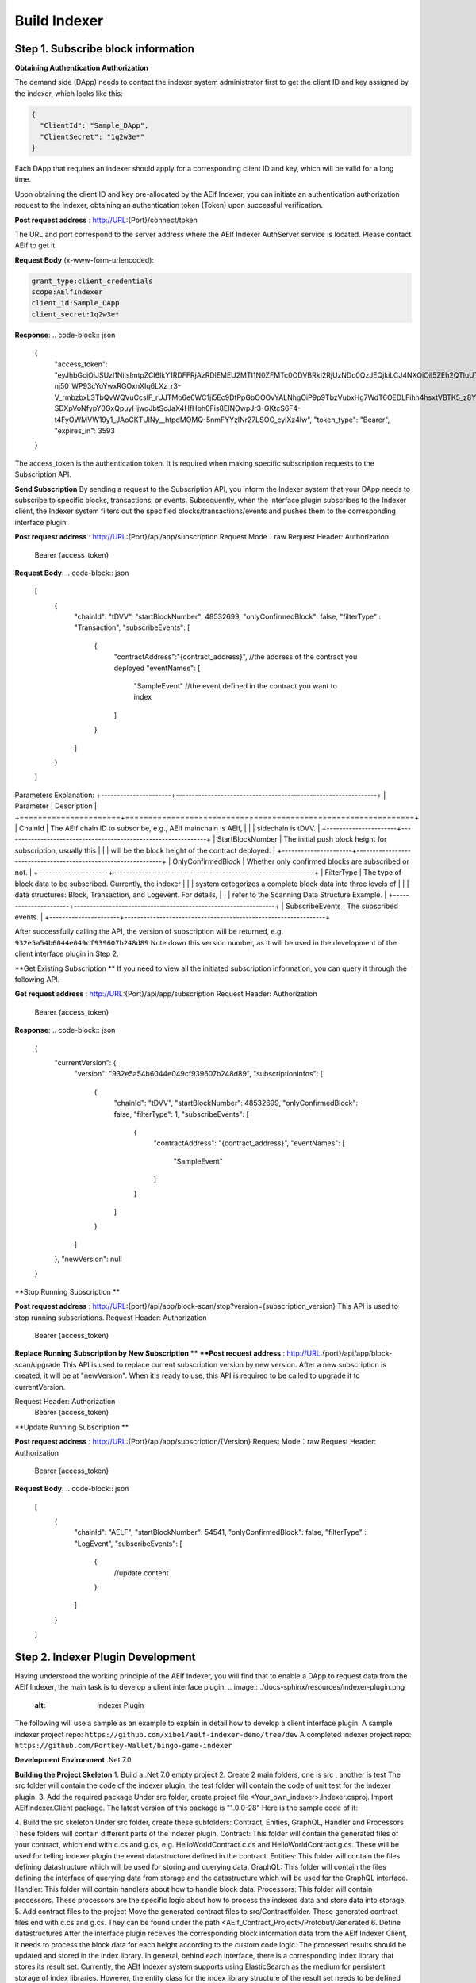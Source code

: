 Build Indexer
=============

Step 1. Subscribe block information
------------------------------------

**Obtaining Authentication Authorization**

The demand side (DApp) needs to contact the indexer system administrator first to get the client ID and key assigned by the indexer, which looks like this:

.. code-block:: json

  {
    "ClientId": "Sample_DApp",
    "ClientSecret": "1q2w3e*"
  }

Each DApp that requires an indexer should apply for a corresponding client ID and key, which will be valid for a long time.

Upon obtaining the client ID and key pre-allocated by the AElf Indexer, you can initiate an authentication authorization request to the Indexer, obtaining an authentication token (Token) upon successful verification.

**Post request address** : http://URL:{Port}/connect/token

The URL and port correspond to the server address where the AElf Indexer AuthServer service is located. Please contact AElf to get it.

**Request Body** (x-www-form-urlencoded):

.. code-block:: json

  grant_type:client_credentials
  scope:AElfIndexer
  client_id:Sample_DApp
  client_secret:1q2w3e*

**Response**:
.. code-block:: json

  {
    "access_token": "eyJhbGciOiJSUzI1NiIsImtpZCI6IkY1RDFFRjAzRDlEMEU2MTI1N0ZFMTc0ODVBRkI2RjUzNDc0QzJEQjkiLCJ4NXQiOiI5ZEh2QTluUTVoSlhfaGRJV3Z0dlUwZE1MYmsiLCJ0eXAiOiJhdCtqd3QifQ.eyJvaV9wcnN0IjoiQUVsZkluZGV4ZXJfREFwcCIsImNsaWVudF9pZCI6IkFFbGZJbmRleGVyX0RBcHAiLCJvaV90a25faWQiOiI5MTljZmYzOC0xNWNhLTJkYWUtMzljYi0zYTA4YzdhZjMxYzkiLCJhdWQiOiJBRWxmSW5kZXhlciIsInNjb3BlIjoiQUVsZkluZGV4ZXIiLCJleHAiOjE2NzM3OTEwOTYsImlzcyI6Imh0dHA6Ly9sb2NhbGhvc3Q6ODA4My8iLCJpYXQiOjE2NzM3ODc0OTZ9.aABo_opBCiC3wePnIJpc6y3E4-nj50_WP93cYoYwxRGOxnXIq6LXz_r3-V_rmbzbxL3TbQvWQVuCcslF_rUJTMo6e6WC1ji5Ec9DtPpGbOOOvYALNhgOiP9p9TbzVubxHg7WdT6OEDLFihh4hsxtVBTK5_z8YXTa7fktLqve5Bd2eOpjb1TnQC7yZMwUvhnvQrjxuK9uRNxe9ODDt2EIcRhIQW5dQ-SDXpVoNfypY0GxQpuyHjwoJbtScJaX4HfHbh0Fis8EINOwpJr3-GKtcS6F4-t4FyOWMVW19y1_JAoCKTUlNy__htpdMOMQ-5nmFYYzlNr27LSOC_cylXz4lw",
    "token_type": "Bearer",
    "expires_in": 3593
  }
The access_token is the authentication token. It is required when making specific subscription requests to the Subscription API.

**Send Subscription**
By sending a request to the Subscription API, you inform the Indexer system that your DApp needs to subscribe to specific blocks, transactions, or events. Subsequently, when the interface plugin subscribes to the Indexer client, the Indexer system filters out the specified blocks/transactions/events and pushes them to the corresponding interface plugin.

**Post request address** : http://URL:{Port}/api/app/subscription
Request Mode：raw
Request Header: Authorization
                Bearer {access_token}
**Request Body**:
.. code-block:: json

  [
      {
          "chainId": "tDVV",
          "startBlockNumber": 48532699,
          "onlyConfirmedBlock": false,
          "filterType" : "Transaction",
          "subscribeEvents": 
          [
              {
                  "contractAddress":"{contract_address}", //the address of the contract you deployed
                  "eventNames":
                  [
                      "SampleEvent" //the event defined in the contract you want to index
                  ]
              }
          ]
      }
  ]
Parameters Explanation:
+----------------------+---------------------------------------------------------------+
| Parameter            | Description                                                   |
+======================+===============================================================+
| ChainId              | The AElf chain ID to subscribe, e.g., AElf mainchain is AElf,  |
|                      | sidechain is tDVV.                                            |
+----------------------+---------------------------------------------------------------+
| StartBlockNumber     | The initial push block height for subscription, usually this   |
|                      | will be the block height of the contract deployed.             |
+----------------------+---------------------------------------------------------------+
| OnlyConfirmedBlock   | Whether only confirmed blocks are subscribed or not.           |
+----------------------+---------------------------------------------------------------+
| FilterType           | The type of block data to be subscribed. Currently, the indexer |
|                      | system categorizes a complete block data into three levels of  |
|                      | data structures: Block, Transaction, and Logevent. For details, |
|                      | refer to the Scanning Data Structure Example.                   |
+----------------------+---------------------------------------------------------------+
| SubscribeEvents      | The subscribed events.                                         |
+----------------------+---------------------------------------------------------------+

After successfully calling the API, the version of subscription will be returned, e.g. ``932e5a54b6044e049cf939607b248d89``
Note down this version number, as it will be used in the development of the client interface plugin in Step 2.

**Get Existing Subscription **
If you need to view all the initiated subscription information, you can query it through the following API.

**Get request address** : http://URL:{Port}/api/app/subscription
Request Header: Authorization
                Bearer {access_token}

**Response**:
.. code-block:: json

  {
      "currentVersion": {
          "version": "932e5a54b6044e049cf939607b248d89",
          "subscriptionInfos": [
              {
                  "chainId": "tDVV",
                  "startBlockNumber": 48532699,
                  "onlyConfirmedBlock": false,
                  "filterType": 1,
                  "subscribeEvents": [
                      {
                          "contractAddress": "{contract_address}",
                          "eventNames": [
                              "SampleEvent"
                          ]
                      }
                  ]
              }
          ]
      },
      "newVersion": null
  }

**Stop Running Subscription **

**Post request address** : http://URL:{port}/api/app/block-scan/stop?version={subscription_version} 
This API is used to stop running subscriptions.
Request Header: Authorization
                Bearer {access_token}
               
**Replace Running Subscription by New Subscription **
**Post request address** :  http://URL:{port}/api/app/block-scan/upgrade 
This API is used to replace current subscription version by new version. After a new subscription is created, 
it will be at "newVersion". When it's ready to use, this API is required to be called to upgrade it to currentVersion.

.. image:: ./docs-sphinx/resources/subscription_version.jpeg
   :alt: Subscription Version    

Request Header: Authorization
                Bearer {access_token}

**Update Running Subscription **

**Post request address** : http://URL:{Port}/api/app/subscription/{Version}
Request Mode：raw
Request Header: Authorization
                Bearer {access_token}

**Request Body**:
.. code-block:: json

    [
        {
            "chainId": "AELF",
            "startBlockNumber": 54541,
            "onlyConfirmedBlock": false,
            "filterType" : "LogEvent",
            "subscribeEvents": 
            [
                {
                    //update content
                }
            ]
        }
    ]
    
Step 2. Indexer Plugin Development
------------------------------------
Having understood the working principle of the AElf Indexer, you will find that to 
enable a DApp to request data from the AElf Indexer, the main task is to develop a 
client interface plugin.
.. image:: ./docs-sphinx/resources/indexer-plugin.png
   :alt: Indexer Plugin 

The following will use a sample as an example to explain in detail how to develop a client interface plugin.
A sample indexer project repo: ``https://github.com/xibo1/aelf-indexer-demo/tree/dev``
A completed indexer project repo: ``https://github.com/Portkey-Wallet/bingo-game-indexer``

**Development Environment**
.Net 7.0

**Building the Project Skeleton**
1. Build a .Net 7.0 empty project 
2. Create 2 main folders, one is src , another is test
The src folder will contain the code of the indexer plugin, the test folder will contain the code of unit test for the indexer plugin.
3. Add the required package
Under src folder, create project file <Your_own_indexer>.Indexer.csproj. Import AElfIndexer.Client package. The latest version of this package is "1.0.0-28"
Here is the sample code of it:

.. code:: proto
    <Project Sdk="Microsoft.NET.Sdk">
        <PropertyGroup>
            <TargetFramework>net7.0</TargetFramework>
            <ImplicitUsings>enable</ImplicitUsings>
        </PropertyGroup>
        <ItemGroup>
          <PackageReference Include="AElfIndexer.Client" Version="1.0.0-28" />
        </ItemGroup>
    </Project>
4.  Build the src skeleton
Under src folder, create these subfolders: Contract, Enities, GraphQL, Handler and Processors
These folders will contain different parts of the indexer plugin.
Contract: This folder will contain the generated files of your contract, which end with c.cs and g.cs, e.g. HelloWorldContract.c.cs and HelloWorldContract.g.cs. These will be used for telling indexer plugin the event datastructure defined in the contract.
Entities: This folder will contain the files defining datastructure which will be used for storing and querying data.
GraphQL: This folder will contain the files defining the interface of querying data from storage and the datastructure which will be used for the GraphQL interface.
Handler: This folder will contain handlers about how to handle block data.
Processors: This folder will contain processors. These processors are the specific logic about how to process the indexed data and store data into storage.
5. Add contract files to the project
Move the generated contract files to src/Contractfolder. These generated contract files end with c.cs and g.cs. They can be found under the path <AElf_Contract_Project>/Protobuf/Generated
6. Define datastructures 
After the interface plugin receives the corresponding block information data from the AElf Indexer Client, it needs to process the block data for each height according to the custom code logic. The processed results should be updated and stored in the index library. In general, behind each interface, there is a corresponding index library that stores its result set.
Currently, the AElf Indexer system supports using ElasticSearch as the medium for persistent storage of index libraries. However, the entity class for the index library structure of the result set needs to be defined manually, inheriting from AElfIndexerClientEntity and implementing the IIndexBuild interface.
This entry refers to the data structure utilized when storing information into ElasticSearch after processing the data obtained through AElf Indexer.
Create a file IndexEntry.cs under src/Entities folder. Here is the sample code of it:
.. code:: c#
    using AElf.Indexing.Elasticsearch;
    using AElfIndexer.Client;
    using Nest;
    
    namespace Sample.Indexer.Entities;
    public class SampleIndexEntry : AElfIndexerClientEntity<string>, IIndexBuild
    {
        //Define it according to your own usage requirements.
        [Keyword]
        public string FromAddress { get; set; }
        
        public long Timestamp { get; set; }
        
        public long Amount { get; set; }
       
        //Define it according to your own usage requirements.
    }
7. Creating the GraphQL query interface
This interface will serve as the user's interface for querying data. It should include the logic based on which GraphQL returns data to the user when querying. This will be talked about in GraphQL interface development section.
Create a file Query.csunder src/GraphQL. Here is the sample code of it:
.. code:: c#
    using AElfIndexer.Client;
    using AElfIndexer.Grains.State.Client;
    using GraphQL;
    using Nest;
    using Sample.Indexer.Entities;
    using Volo.Abp.ObjectMapping;
    
    namespace Sample.Indexer.GraphQL;
    public class Query
    {
        public static async Task<SampleResultDto> SampleIndexerQuery(
        [FromServices] IAElfIndexerClientEntityRepository<SampleIndexEntry, LogEventInfo> repository,
        [FromServices] IObjectMapper objectMapper,  QueryDto dto)
        {
            //Define it according to your own usage requirements.
            var infoQuery = new List<Func<QueryContainerDescriptor<SampleIndexEntry>, QueryContainer>>();
            if (dto.PlayerAddress == null)
            {
                return new SampleResultDto();
            }
            infoQuery.Add(q => q.Terms(i => i.Field(f => f.FromAddress).Terms(dto.PlayerAddress)));
            var result = await repository.GetSortListAsync(
                f => f.Bool(b => b.Must(infoQuery)), 
                sortFunc: s => s.Descending(a => a.Timestamp));
            var dataList = objectMapper.Map<List<SampleIndexEntry>, List<TransactionData>>(result.Item2);
            var queryResult = new SampleResultDto
            {
                Data = dataList
            };
            return queryResult;
            //Define it according to your own usage requirements.
        }
    }
8. Create the GraphQL structure class 
Create a file IndexerSchema.cs under src/GraphQL. Here is the sample code of it:
.. code:: c#
      using AElfIndexer.Client.GraphQL;
      
      namespace Sample.Indexer.GraphQL;
      
      public class IndexerSchema : AElfIndexerClientSchema<Query>
      {
          public IndexerSchema(IServiceProvider serviceProvider) : base(serviceProvider)
          {
          }
      }
9. Define datastructure for Query 
Besides the schema and query logic, datastructures used in Query also need to be defined. At least 2 datastructures 
are needed. One is QueryDto, which is the input for querying data, another one is ResultDto, which is the output.
Create a file Dto.csunder src/GraphQL. Here is the sample code of it:
.. code:: c#
    using GraphQL;
    using Volo.Abp.Application.Dtos;
    
    namespace Sample.Indexer.GraphQL;
    
    public abstract class QueryDto: PagedResultRequestDto
    {
        
        [Name("playerAddress")]
        public string PlayerAddress { get; set; }
    }
    
    public class ResultDto
    {
        public List<TransactionData> Data { get; set; }
    }
    
    public class TransactionData
    {
        public string FromAddress { get; set; }
        
        public long Timestamp { get; set; }
        
        public long Amount { get; set; }
    }
10. Build processors
Depending on the subscribed block information type (Block/Transaction/LogEvent), the processing methods 
for each may vary slightly.
Transaction
Processing transaction structure type block transaction data mainly involves handling TransactionInfo. 
To do this, you need to inherit from the ``AElfLogEventProcessorBase`` class, and override and implement its 
``GetContractAddress`` and ``HandleEventAsync`` methods.
.. code:: c#
    public abstract class SampleTransactionProcessor :AElfLogEventProcessorBase<SampleEvent,TransactionInfo>
    {
        protected readonly IAElfIndexerClientEntityRepository<SampleTransactionIndex, TransactionInfo> SampleTransactionIndexRepository;
        protected readonly IAElfIndexerClientEntityRepository<SampleIndex, LogEventInfo> SampleIndexRepository;
        protected readonly ContractInfoOptions ContractInfoOptions;
        protected readonly IObjectMapper ObjectMapper;
    
        protected SampleTransactionProcessor(ILogger<SampleTransactionProcessor> logger,
            IAElfIndexerClientEntityRepository<SampleIndex, LogEventInfo> sampleIndexRepository,
            IAElfIndexerClientEntityRepository<SampleTransactionIndex, TransactionInfo> sampleTransactionIndexRepository,
            IOptionsSnapshot<ContractInfoOptions> contractInfoOptions,
            IObjectMapper objectMapper) : base(logger)
        {
            SampleTransactionIndexRepository = sampleTransactionIndexRepository;
            SampleIndexRepository = sampleIndexRepository;
            ContractInfoOptions = contractInfoOptions.Value;
            ObjectMapper = objectMapper;
        }
    
        public override string GetContractAddress(string chainId)
        {
            return ContractInfoOptions.ContractInfos.First(c=>c.ChainId == chainId).SampleContractAddress;
        }
    
        protected override async Task HandleEventAsync(SampleEvent eventValue, LogEventContext context)
        {
            //implement your handling logic here
        }
    }
LogEvent
Processing block transaction data of LogEvent structure type primarily involves handling LogEventInfo. 
To do this, you need to inherit from the ``AElfLogEventProcessorBase`` class, override and implement its 
``GetContractAddress`` and ``HandleEventAsync`` methods.
.. code:: c#
    public class SampleLogEventProcessor : AElfLogEventProcessorBase<SampleEvent,LogEventInfo>
    {
        private readonly IAElfIndexerClientEntityRepository<SampleIndex, LogEventInfo> _repository;
        private readonly ContractInfoOptions _contractInfoOptions;
        private readonly IObjectMapper _objectMapper;
    
        public NFTProtocolCreatedProcessor(ILogger<SampleLogEventProcessor> logger, IObjectMapper objectMapper,
            IAElfIndexerClientEntityRepository<SampleIndex, LogEventInfo> repository,
            IOptionsSnapshot<ContractInfoOptions> contractInfoOptions) : base(logger)
        {
            _objectMapper = objectMapper;
            _repository = repository;
            _contractInfoOptions = contractInfoOptions.Value;
        }
    
        public override string GetContractAddress(string chainId)
        {
            return _contractInfoOptions.ContractInfos.First(c=>c.ChainId == chainId).SampleContractAddress;
        }
    
        protected override async Task HandleEventAsync(SampleEvent eventValue, LogEventContext context)
        {
            //implement your handling logic here
        }
    }
Block
Processing block structure type block data mainly involves handling BlockInfo. To do this, you need to inherit 
from the ``BlockDataHandler`` class and override and implement its ``ProcessDataAsync`` method.
.. code:: c#
    public class SampleBlockProcessor : BlockDataHandler
    {
        private readonly IAElfIndexerClientEntityRepository<SampleIndex, BlockInfo> _repository;
    
        public SampleBlockProcessor(IClusterClient clusterClient, IObjectMapper objectMapper,
            IAElfIndexerClientInfoProvider aelfIndexerClientInfoProvider,
            IAElfIndexerClientEntityRepository<SampleIndex, BlockInfo> repository,
            ILogger<SampleBlockProcessor> logger) : base(clusterClient, objectMapper, aelfIndexerClientInfoProvider,logger)
        {
            _repository = repository;
        }
    
        protected override async Task ProcessDataAsync(List<BlockInfo> data)
        {
            foreach (var block in data)
            {
                var index = ObjectMapper.Map<BlockInfo, SampleIndex>(block);
                Logger.LogDebug(index.ToJsonString());
                await _repository.AddOrUpdateAsync(index);
            }
            
        }
    
        protected override Task ProcessBlocksAsync(List<BlockInfo> data)
        {
            //implement your handling logic here
        }
    }
Create ``<Your_processor>.cs`` under ``src/Processors`` folder. Here is the sample code:
.. code:: c#
    using AElfIndexer.Client;
    using AElfIndexer.Client.Handlers;
    using AElfIndexer.Grains.State.Client;
    using Microsoft.Extensions.Logging;
    using Microsoft.Extensions.Options;
    using Sample.Indexer.Entities;
    using AElf.Contracts.HelloWorld;
    using IObjectMapper = Volo.Abp.ObjectMapping.IObjectMapper;
    
    namespace Sample.Indexer.Processors;
    public class SampleTransactionProcessor : AElfLogEventProcessorBase<SampleEvent,TransactionInfo>
    {
        private readonly IAElfIndexerClientEntityRepository<SampleIndexEntry, TransactionInfo> _sampleIndexRepository;
        private readonly ContractInfoOptions _contractInfoOptions;
        private readonly IObjectMapper _objectMapper;
    
        public SampleTransactionProcessor(ILogger<SampleTransactionProcessor> logger,
            IAElfIndexerClientEntityRepository<SampleIndexEntry, TransactionInfo> sampleIndexRepository,
            IOptionsSnapshot<ContractInfoOptions> contractInfoOptions,
            IObjectMapper objectMapper) : base(logger)
        {
            _sampleIndexRepository = sampleIndexRepository;
            _objectMapper = objectMapper;
            _contractInfoOptions = contractInfoOptions.Value;
        }
    
        public override string GetContractAddress(string chainId)
        {
            return _contractInfoOptions.ContractInfos.First(c=>c.ChainId == chainId).SampleContractAddress;
        }
    
        protected override async Task HandleEventAsync(SampleEvent eventValue, LogEventContext context)
        {
            if (eventValue.PlayerAddress == null)
            {
                return;
            }
            
            var indexEntry = new SampleIndexEntry
            {
                Id = eventValue.PlayerAddress,
                FromAddress = eventValue.PlayerAddress,
                Timestamp = eventValue.Timestamp,
                Amount = eventValue.Amount
            };
            _objectMapper.Map(context, indexEntry);
            await _sampleIndexRepository.AddOrUpdateAsync(indexEntry);
        }
    }
11. Register Processors and other indexer plugin services
This module inherits from the AElfIndexer plugin base class. It configures and registers services.
Create the project file ``IndexerModule.cs`` under ``src`` folder. Here is the sample code of it:
.. code:: c#
    using AElfIndexer.Client;
    using AElfIndexer.Client.Handlers;
    using AElfIndexer.Grains.State.Client;
    using Microsoft.Extensions.DependencyInjection;
    using Sample.Indexer.GraphQL;
    using Sample.Indexer.Handlers;
    using Sample.Indexer.Processors;
    using Volo.Abp.Modularity;
    
    namespace Sample.Indexer;
    
    [DependsOn(typeof(AElfIndexerClientModule))]
    public class SampleIndexerModule:AElfIndexerClientPluginBaseModule<SampleIndexerModule, IndexerSchema, Query>
    {
        protected override void ConfigureServices(IServiceCollection serviceCollection)
        {
            var configuration = serviceCollection.GetConfiguration();
            serviceCollection.AddSingleton<IAElfLogEventProcessor<TransactionInfo>, SampleTransactionProcessor>();
            serviceCollection.AddTransient<IBlockChainDataHandler, SampleHandler>();
            //register your own processors and service here
            Configure<ContractInfoOptions>(configuration.GetSection("ContractInfo"));
        }
    
        protected override string ClientId => "";
        protected override string Version => "";
    
    }
    
Step 3. Testing
------------------------------------

Testing the Indexer plugin locally can be complex as it requires simulating the entire Indexer application. It is 
recommended to directly pull the "test" directory from this repository 
``https://github.com/xibo1/aelf-indexer-demo/tree/dev`` for a more straightforward testing environment.
Then, add the necessary test cases in the ``Sample.Indexers.Tests`` folder. The basic idea of writing test cases is 
to simulate the input data of processors, then check if the data can be queried from elasticsearch.
Here is the sample code of a unit case:
.. code:: c#
    [Fact]
    public async Task HandleSampleEvent_Test()
    {
        const string chainId = "AELF";
        const string blockHash = "3c7c267341e9f097b0886c8a1661bef73d6bb4c30464ad73be714fdf22b09bdd";
        const string previousBlockHash = "9a6ef475e4c4b6f15c37559033bcfdbed34ca666c67b2ae6be22751a3ae171de";
        const string transactionId = "c09b8c142dd5e07acbc1028e5f59adca5b5be93a0680eb3609b773044a852c43";
        const long blockHeight = 200;
        var blockStateSetAdded = new BlockStateSet<LogEventInfo>
        {
            BlockHash = blockHash,
            BlockHeight = blockHeight,
            Confirmed = true,
            PreviousBlockHash = previousBlockHash
        };
        
        var blockStateSetTransaction = new BlockStateSet<TransactionInfo>
        {
            BlockHash = blockHash,
            BlockHeight = blockHeight,
            Confirmed = true,
            PreviousBlockHash = previousBlockHash
        };
        var blockStateSetKey = await InitializeBlockStateSetAsync(blockStateSetAdded, chainId);
        var blockStateSetKeyTransaction = await InitializeBlockStateSetAsync(blockStateSetTransaction, chainId);
        var sampleEvent = new SampleEvent
        {
            PlayerAddress = Address.FromPublicKey("AAA".HexToByteArray()).ToString()?.Trim('\"'),
            Timestamp = 1702968980,
            Amount = 100000000
        };
        var logEventInfo = new LogEventInfo
        {
            ExtraProperties = new Dictionary<string, string>
            {
                { "Indexed", sampleEvent.ToLogEvent().Indexed.ToString() ?? string.Empty },
                { "NonIndexed", sampleEvent.ToLogEvent().NonIndexed.ToBase64() }
            },
            BlockHeight = blockHeight,
            ChainId = chainId,
            BlockHash = blockHash,
            TransactionId = transactionId
        };
        var logEventContext = new LogEventContext
        {
            ChainId = chainId,
            BlockHeight = blockHeight,
            BlockHash = blockHash,
            PreviousBlockHash = previousBlockHash,
            TransactionId = transactionId,
            Params = "{ \"to\": \"ca\", \"symbol\": \"ELF\", \"amount\": \"100000000000\" }",
            To = "CAAddress",
            MethodName = "Played",
            ExtraProperties = new Dictionary<string, string>
            {
                { "TransactionFee", "{\"ELF\":\"30000000\"}" },
                { "ResourceFee", "{\"ELF\":\"30000000\"}" }
            },
            BlockTime = DateTime.UtcNow
        };
        var sampleProcessor = GetRequiredService<SampleTransactionProcessor>();
        await sampleProcessor.HandleEventAsync(logEventInfo, logEventContext);
        sampleProcessor.GetContractAddress(chainId);
    
        //step4: save blockStateSet into es
        await BlockStateSetSaveDataAsync<LogEventInfo>(blockStateSetKey);
        await BlockStateSetSaveDataAsync<TransactionInfo>(blockStateSetKeyTransaction);
        await Task.Delay(2000);
        
        var sampleIndexData = await _sampleIndexRepository.GetAsync(Address.FromPublicKey("AAA".HexToByteArray()).ToString()?.Trim('\"'));
        sampleIndexData.ShouldNotBeNull();
        sampleIndexData.Amount.ShouldBe(100000000);
    }
Before running the test cases, elasticsearch is also needed. The latest version of it can be downloaded from: 
``https://www.elastic.co/downloads/elasticsearch`` 

Step 4. Deployment of Indexer
------------------------------------

Compile the developed indexer project, and obtain the compiled DLL file. Hand over the compiled ``Sample.dll`` file to the 
administrator of the AElf Indexer system. The administrator will place the ``Sample.dll`` file into the ``plugIns`` folder 
within the DApp module of the AElf Indexer system. 
.. code:: bash
    ubuntu@protkey-did-test-indexer-a-01:/opt/aelf-indexer/dapp-bingo/plugins$ ls
    BingoGame.Indexer.CA.dll
Subsequently, the AElf Indexer system will automatically initiate the process of pushing blocks to the interface plugin 
for processing, adhering to the pre-subscribed requirements, and simultaneously expose the corresponding GraphQL interfaces 
to external entities. The GraphQL interface address will be ``http://URL:{port}/AElfIndexer_DApp/SampleSchema/graphql``
This playground can check whether the indexer works properly, e.g. The playground for bingogame indexer:
.. image:: ./docs-sphinx/resources/playground.png
   :alt: Playground

Conclusion
------------------------------------
By following these steps, DApps can seamlessly integrate with the AElf Indexer, enabling efficient retrieval and processing 
of on-chain data. This comprehensive guide gives introduction and ensures a smooth development process.